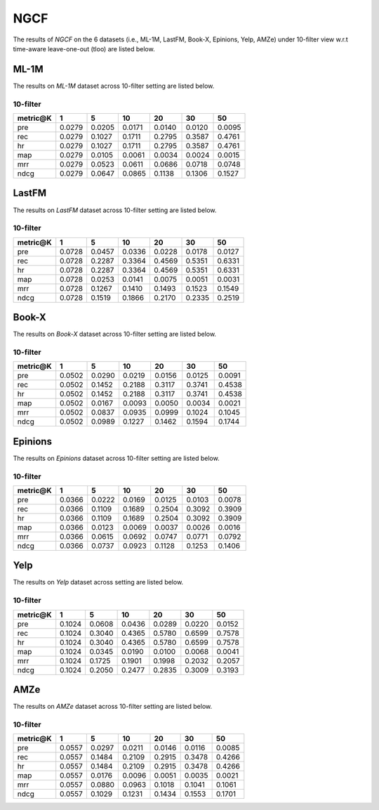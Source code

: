 NGCF
===============
The results of *NGCF* on the 6 datasets (i.e., ML-1M, LastFM, Book-X, Epinions, Yelp, AMZe) under 10-filter view w.r.t time-aware leave-one-out (tloo) are listed below.

ML-1M
------
The results on *ML-1M* dataset across 10-filter setting are listed below.

10-filter
^^^^^^^^^

=========== ========= ========= ========= ========= ========= ========= 
metric@K    1         5         10        20        30        50       
=========== ========= ========= ========= ========= ========= ========= 
pre         0.0279    0.0205    0.0171    0.0140    0.0120    0.0095   
rec         0.0279    0.1027    0.1711    0.2795    0.3587    0.4761   
hr          0.0279    0.1027    0.1711    0.2795    0.3587    0.4761   
map         0.0279    0.0105    0.0061    0.0034    0.0024    0.0015   
mrr         0.0279    0.0523    0.0611    0.0686    0.0718    0.0748   
ndcg        0.0279    0.0647    0.0865    0.1138    0.1306    0.1527   
=========== ========= ========= ========= ========= ========= =========

LastFM
------
The results on *LastFM* dataset across 10-filter setting are listed below.

10-filter
^^^^^^^^^

=========== ========= ========= ========= ========= ========= ========= 
metric@K    1         5         10        20        30        50       
=========== ========= ========= ========= ========= ========= ========= 
pre         0.0728    0.0457    0.0336    0.0228    0.0178    0.0127   
rec         0.0728    0.2287    0.3364    0.4569    0.5351    0.6331   
hr          0.0728    0.2287    0.3364    0.4569    0.5351    0.6331   
map         0.0728    0.0253    0.0141    0.0075    0.0051    0.0031   
mrr         0.0728    0.1267    0.1410    0.1493    0.1523    0.1549   
ndcg        0.0728    0.1519    0.1866    0.2170    0.2335    0.2519   
=========== ========= ========= ========= ========= ========= ========= 

Book-X
------
The results on *Book-X* dataset across 10-filter setting are listed below.

10-filter
^^^^^^^^^

=========== ========= ========= ========= ========= ========= ========= 
metric@K    1         5         10        20        30        50       
=========== ========= ========= ========= ========= ========= ========= 
pre         0.0502    0.0290    0.0219    0.0156    0.0125    0.0091   
rec         0.0502    0.1452    0.2188    0.3117    0.3741    0.4538   
hr          0.0502    0.1452    0.2188    0.3117    0.3741    0.4538   
map         0.0502    0.0167    0.0093    0.0050    0.0034    0.0021   
mrr         0.0502    0.0837    0.0935    0.0999    0.1024    0.1045   
ndcg        0.0502    0.0989    0.1227    0.1462    0.1594    0.1744   
=========== ========= ========= ========= ========= ========= =========

Epinions
--------
The results on *Epinions* dataset across 10-filter setting are listed below.

10-filter
^^^^^^^^^

=========== ========= ========= ========= ========= ========= ========= 
metric@K    1         5         10        20        30        50       
=========== ========= ========= ========= ========= ========= ========= 
pre         0.0366    0.0222    0.0169    0.0125    0.0103    0.0078   
rec         0.0366    0.1109    0.1689    0.2504    0.3092    0.3909   
hr          0.0366    0.1109    0.1689    0.2504    0.3092    0.3909   
map         0.0366    0.0123    0.0069    0.0037    0.0026    0.0016   
mrr         0.0366    0.0615    0.0692    0.0747    0.0771    0.0792   
ndcg        0.0366    0.0737    0.0923    0.1128    0.1253    0.1406   
=========== ========= ========= ========= ========= ========= ========= 

Yelp
-----
The results on *Yelp* dataset across setting are listed below.

10-filter
^^^^^^^^^

=========== ========= ========= ========= ========= ========= ========= 
metric@K    1         5         10        20        30        50       
=========== ========= ========= ========= ========= ========= ========= 
pre         0.1024    0.0608    0.0436    0.0289    0.0220    0.0152   
rec         0.1024    0.3040    0.4365    0.5780    0.6599    0.7578   
hr          0.1024    0.3040    0.4365    0.5780    0.6599    0.7578   
map         0.1024    0.0345    0.0190    0.0100    0.0068    0.0041   
mrr         0.1024    0.1725    0.1901    0.1998    0.2032    0.2057   
ndcg        0.1024    0.2050    0.2477    0.2835    0.3009    0.3193   
=========== ========= ========= ========= ========= ========= ========= 

AMZe
-----
The results on *AMZe* dataset across 10-filter setting are listed below.

10-filter
^^^^^^^^^

=========== ========= ========= ========= ========= ========= ========= 
metric@K    1         5         10        20        30        50       
=========== ========= ========= ========= ========= ========= ========= 
pre         0.0557    0.0297    0.0211    0.0146    0.0116    0.0085   
rec         0.0557    0.1484    0.2109    0.2915    0.3478    0.4266   
hr          0.0557    0.1484    0.2109    0.2915    0.3478    0.4266   
map         0.0557    0.0176    0.0096    0.0051    0.0035    0.0021   
mrr         0.0557    0.0880    0.0963    0.1018    0.1041    0.1061   
ndcg        0.0557    0.1029    0.1231    0.1434    0.1553    0.1701   
=========== ========= ========= ========= ========= ========= ========= 